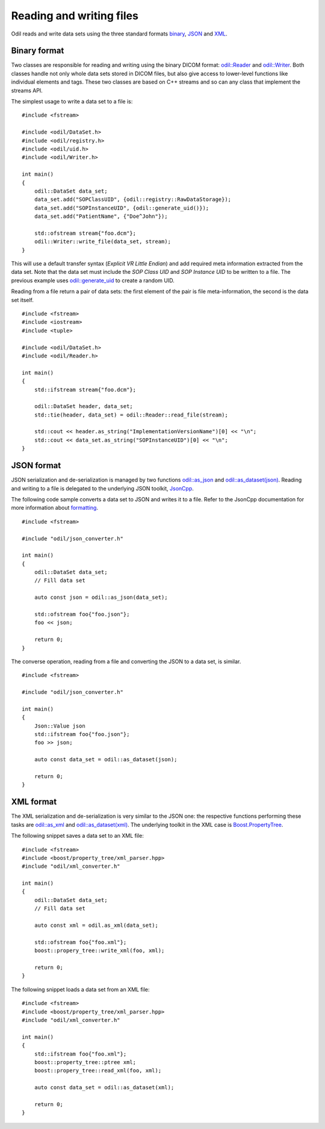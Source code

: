 Reading and writing files
=========================

.. highlight:: c++

Odil reads and write data sets using the three standard formats `binary`_, `JSON`_ and `XML`_.

Binary format
-------------

Two classes are responsible for reading and writing using the binary DICOM format: `odil::Reader`_ and `odil::Writer`_. Both classes handle not only whole data sets stored in DICOM files, but also give access to lower-level functions like individual elements and tags. These two classes are based on C++ streams and so can any class that implement the streams API.

The simplest usage to write a data set to a file is:

::
  
  #include <fstream>
  
  #include <odil/DataSet.h>
  #include <odil/registry.h>
  #include <odil/uid.h>
  #include <odil/Writer.h>
  
  int main()
  {
      odil::DataSet data_set;
      data_set.add("SOPClassUID", {odil::registry::RawDataStorage});
      data_set.add("SOPInstanceUID", {odil::generate_uid()});
      data_set.add("PatientName", {"Doe^John"});
      
      std::ofstream stream{"foo.dcm"};
      odil::Writer::write_file(data_set, stream);
  }

This will use a default transfer syntax (*Explicit VR Little Endian*) and add required meta information extracted from the data set. Note that the data set must include the *SOP Class UID* and *SOP Instance UID* to be written to a file. The previous example uses `odil::generate_uid`_ to create a random UID.

Reading from a file return a pair of data sets: the first element of the pair is file meta-information, the second is the data set itself.

::
  
  #include <fstream>
  #include <iostream>
  #include <tuple>

  #include <odil/DataSet.h>
  #include <odil/Reader.h>

  int main()
  {
      std::ifstream stream{"foo.dcm"};
      
      odil::DataSet header, data_set;
      std::tie(header, data_set) = odil::Reader::read_file(stream);
      
      std::cout << header.as_string("ImplementationVersionName")[0] << "\n";
      std::cout << data_set.as_string("SOPInstanceUID")[0] << "\n";
  }

JSON format
-----------

JSON serialization and de-serialization is managed by two functions `odil::as_json`_ and `odil::as_dataset(json)`_. Reading and writing to a file is delegated to the underlying JSON toolkit, `JsonCpp`_.

The following code sample converts a data set to JSON and writes it to a file. Refer to the JsonCpp documentation for more information about `formatting`_.

::
  
  #include <fstream>
  
  #include "odil/json_converter.h"
  
  int main()
  {
      odil::DataSet data_set;
      // Fill data set
      
      auto const json = odil::as_json(data_set);
      
      std::ofstream foo{"foo.json"};
      foo << json;
      
      return 0;
  }

The converse operation, reading from a file and converting the JSON to a data set, is similar.

::
  
  #include <fstream>
  
  #include "odil/json_converter.h"
  
  int main()
  {
      Json::Value json
      std::ifstream foo{"foo.json"};
      foo >> json;
      
      auto const data_set = odil::as_dataset(json);
      
      return 0;
  }

XML format
----------

The XML serialization and de-serialization is very similar to the JSON one: the respective functions performing these tasks are `odil::as_xml`_ and `odil::as_dataset(xml)`_. The underlying toolkit in the XML case is `Boost.PropertyTree`_.

The following snippet saves a data set to an XML file:

::
  
  #include <fstream>
  #include <boost/property_tree/xml_parser.hpp>
  #include "odil/xml_converter.h"
  
  int main()
  {
      odil::DataSet data_set;
      // Fill data set
      
      auto const xml = odil.as_xml(data_set);
      
      std::ofstream foo{"foo.xml"};
      boost::propery_tree::write_xml(foo, xml);
      
      return 0;
  }

The following snippet loads a data set from an XML file:

::
  
  #include <fstream>
  #include <boost/property_tree/xml_parser.hpp>
  #include "odil/xml_converter.h"
  
  int main()
  {
      std::ifstream foo{"foo.xml"};
      boost::property_tree::ptree xml;
      boost::propery_tree::read_xml(foo, xml);
      
      auto const data_set = odil::as_dataset(xml);
      
      return 0;
  }

.. _binary: http://dicom.nema.org/medical/dicom/current/output/chtml/part10/chapter_7.html
.. _Boost.PropertyTree: http://www.boost.org/doc/libs/1_66_0/doc/html/property_tree.html
.. _formatting: http://open-source-parsers.github.io/jsoncpp-docs/doxygen/index.html
.. _JSON: http://dicom.nema.org/medical/dicom/current/output/chtml/part18/chapter_F.html
.. _JsonCpp: https://github.com/open-source-parsers/jsoncpp
.. _odil::as_dataset(json): ../../_static/doxygen/namespaceodil.html#aecc7f7828df77fd27dd166f4748f5d5d
.. _odil::as_dataset(xml): ../../_static/doxygen/namespaceodil.html#a03f0a5fe3c4acac080a627c90ef81dee
.. _odil::as_json: ../../_static/doxygen/namespaceodil.html#a2c6f4e235991f2082e45f0db5611a177
.. _odil::as_xml: ../../_static/doxygen/namespaceodil.html#adea55ac4f5896897390b0c0474400ee8
.. _odil::Reader: ../../_static/doxygen/classodil_1_1Reader.html
.. _odil::generate_uid: ../../_static/doxygen/namespaceodil.html#ab4e34fa7513bb4d7890586e99a9d7add
.. _odil::Writer: ../../_static/doxygen/classodil_1_1Writer.html
.. _XML: http://dicom.nema.org/medical/dicom/2016b/output/chtml/part19/chapter_A.html
